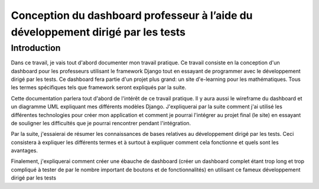 #####################################################################################
Conception du dashboard professeur à l’aide du développement dirigé par les tests
#####################################################################################

Introduction
=============

Dans ce travail, je vais tout d'abord documenter mon travail pratique. Ce
travail consiste en la conception d'un dashboard pour les professeurs
utilisant le framework Django tout en essayant de programmer
avec le développement dirigé par les tests. 
Ce dashboard fera partie d'un projet plus grand: un site d'e-learning pour les
mathématiques.
Tous les termes spécifiques tels que framework seront expliqués par la suite.

Cette documentation parlera tout d'abord de l'intérêt de ce travail pratique.
Il y aura aussi le wireframe du dashboard et un diagramme UML expliquant mes
différents modèles Django. J'expliquerai par la suite comment j'ai utilisé
les différentes technologies pour créer mon application et comment
je pourrai l'intégrer au projet final (le site) en essayant de souligner les
difficultés que je pourrai rencontrer pendant l'intégration.

Par la suite, j'essaierai de résumer les connaissances de bases relatives
au développement dirigé par les tests. Ceci consistera à expliquer les
différents termes et à surtout à expliquer comment cela fonctionne et quels
sont les avantages.

Finalement, j'expliquerai comment créer une ébauche de dashboard (créer un
dashboard complet étant trop long et trop compliqué à tester de par le nombre
important de boutons et de fonctionnalités) en utilisant ce fameux
développement dirigé par les tests